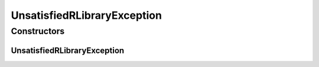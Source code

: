UnsatisfiedRLibraryException
============================

.. java:package:: de.clusteval.utils
   :noindex:

.. java:type:: public class UnsatisfiedRLibraryException extends Exception

   :author: Christian Wiwie

Constructors
------------
UnsatisfiedRLibraryException
^^^^^^^^^^^^^^^^^^^^^^^^^^^^

.. java:constructor:: public UnsatisfiedRLibraryException(String message)
   :outertype: UnsatisfiedRLibraryException

   :param message:

